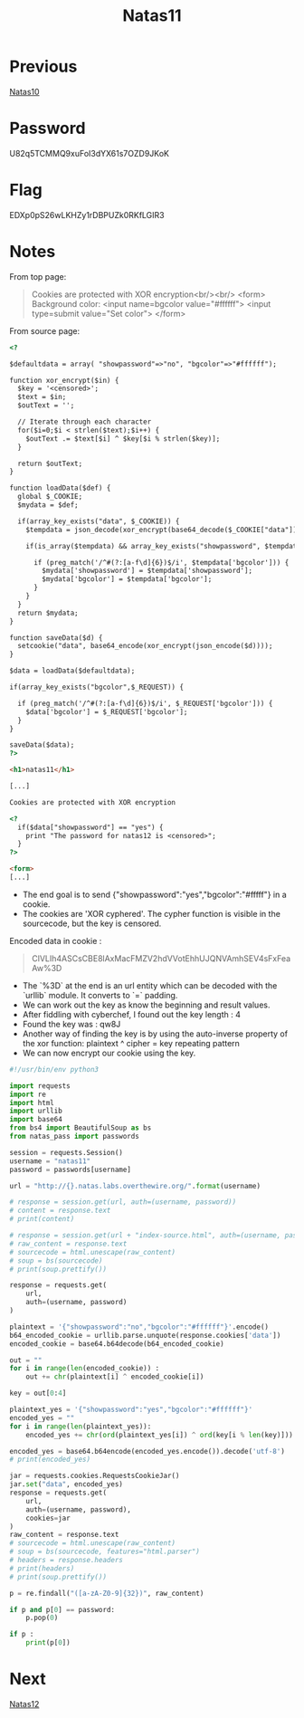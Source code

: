 :PROPERTIES:
:ID:       fa870da3-03df-4ed4-8282-bf34abc24f11
:END:
#+title: Natas11
* Previous
[[id:cbf374b4-6fb3-4971-83c0-cda46f57beab][Natas10]]

* Password
U82q5TCMMQ9xuFoI3dYX61s7OZD9JKoK

* Flag
EDXp0pS26wLKHZy1rDBPUZk0RKfLGIR3

* Notes

From top page:
#+begin_quote
Cookies are protected with XOR encryption<br/><br/>
<form>
Background color: <input name=bgcolor value="#ffffff">
<input type=submit value="Set color">
</form>
#+end_quote

From source page:
#+begin_src html
<?

$defaultdata = array( "showpassword"=>"no", "bgcolor"=>"#ffffff");

function xor_encrypt($in) {
  $key = '<censored>';
  $text = $in;
  $outText = '';

  // Iterate through each character
  for($i=0;$i < strlen($text);$i++) {
    $outText .= $text[$i] ^ $key[$i % strlen($key)];
  }

  return $outText;
}

function loadData($def) {
  global $_COOKIE;
  $mydata = $def;

  if(array_key_exists("data", $_COOKIE)) {
    $tempdata = json_decode(xor_encrypt(base64_decode($_COOKIE["data"])), true);

    if(is_array($tempdata) && array_key_exists("showpassword", $tempdata) && array_key_exists("bgcolor", $tempdata)) {

      if (preg_match('/^#(?:[a-f\d]{6})$/i', $tempdata['bgcolor'])) {
        $mydata['showpassword'] = $tempdata['showpassword'];
        $mydata['bgcolor'] = $tempdata['bgcolor'];
      }
    }
  }
  return $mydata;
}

function saveData($d) {
  setcookie("data", base64_encode(xor_encrypt(json_encode($d))));
}

$data = loadData($defaultdata);

if(array_key_exists("bgcolor",$_REQUEST)) {

  if (preg_match('/^#(?:[a-f\d]{6})$/i', $_REQUEST['bgcolor'])) {
    $data['bgcolor'] = $_REQUEST['bgcolor'];
  }
}

saveData($data);
?>

<h1>natas11</h1>

[...]

Cookies are protected with XOR encryption

<?
  if($data["showpassword"] == "yes") {
    print "The password for natas12 is <censored>";
  }
?>

<form>
[...]
#+end_src

- The end goal is to send {"showpassword":"yes","bgcolor":"#fffff"} in a cookie.
- The cookies are 'XOR cyphered'. The cypher function is visible in the sourcecode, but the key is censored.

Encoded data in cookie :
#+begin_quote
ClVLIh4ASCsCBE8lAxMacFMZV2hdVVotEhhUJQNVAmhSEV4sFxFeaAw%3D
#+end_quote
- The `%3D` at the end is an url entity which can be decoded with the `urllib` module. It converts to `=` padding.
- We can work out the key as know the beginning and result values.
- After fiddling with cyberchef, I found out the key length : 4
- Found the key was : qw8J
- Another way of finding the key is by using the auto-inverse property of the xor function: plaintext ^ cipher = key repeating pattern
- We can now encrypt our cookie using the key.

#+begin_src python :results output
#!/usr/bin/env python3

import requests
import re
import html
import urllib
import base64
from bs4 import BeautifulSoup as bs
from natas_pass import passwords

session = requests.Session()
username = "natas11"
password = passwords[username]

url = "http://{}.natas.labs.overthewire.org/".format(username)

# response = session.get(url, auth=(username, password))
# content = response.text
# print(content)

# response = session.get(url + "index-source.html", auth=(username, password))
# raw_content = response.text
# sourcecode = html.unescape(raw_content)
# soup = bs(sourcecode)
# print(soup.prettify())

response = requests.get(
    url,
    auth=(username, password)
)

plaintext = '{"showpassword":"no","bgcolor":"#ffffff"}'.encode()
b64_encoded_cookie = urllib.parse.unquote(response.cookies['data'])
encoded_cookie = base64.b64decode(b64_encoded_cookie)

out = ""
for i in range(len(encoded_cookie)) :
    out += chr(plaintext[i] ^ encoded_cookie[i])

key = out[0:4]

plaintext_yes = '{"showpassword":"yes","bgcolor":"#ffffff"}'
encoded_yes = ""
for i in range(len(plaintext_yes)):
    encoded_yes += chr(ord(plaintext_yes[i]) ^ ord(key[i % len(key)]))

encoded_yes = base64.b64encode(encoded_yes.encode()).decode('utf-8')
# print(encoded_yes)

jar = requests.cookies.RequestsCookieJar()
jar.set("data", encoded_yes)
response = requests.get(
    url,
    auth=(username, password),
    cookies=jar
)
raw_content = response.text
# sourcecode = html.unescape(raw_content)
# soup = bs(sourcecode, features="html.parser")
# headers = response.headers
# print(headers)
# print(soup.prettify())

p = re.findall("([a-zA-Z0-9]{32})", raw_content)

if p and p[0] == password:
    p.pop(0)

if p :
    print(p[0])
#+end_src

#+RESULTS:
: EDXp0pS26wLKHZy1rDBPUZk0RKfLGIR3

* Next
[[id:fdd79b13-1484-46a9-a443-bd8432d7da31][Natas12]]
